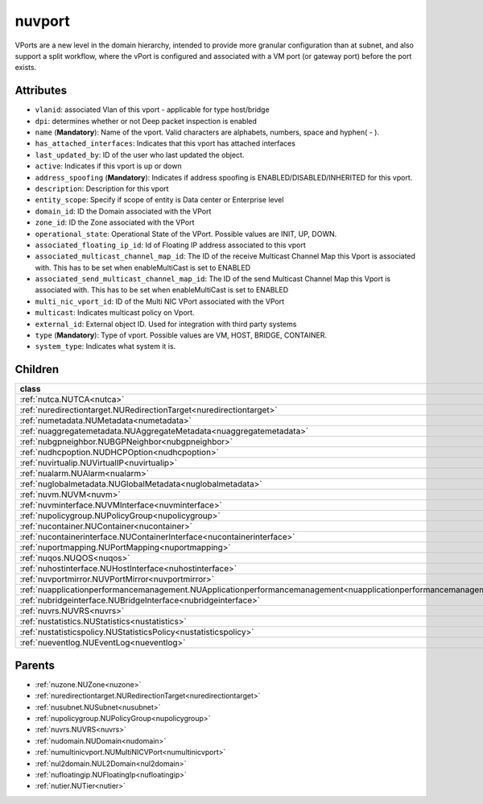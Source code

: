 .. _nuvport:

nuvport
===========================================

.. class:: nuvport.NUVPort(bambou.nurest_object.NUMetaRESTObject,):

VPorts are a new level in the domain hierarchy, intended to provide more granular configuration than at subnet, and also support a split workflow, where the vPort is configured and associated with a VM port (or gateway port) before the port exists.


Attributes
----------


- ``vlanid``: associated Vlan of this vport - applicable for type host/bridge

- ``dpi``: determines whether or not Deep packet inspection is enabled

- ``name`` (**Mandatory**): Name of the vport. Valid characters are alphabets, numbers, space and hyphen( - ).

- ``has_attached_interfaces``: Indicates that this vport has attached interfaces

- ``last_updated_by``: ID of the user who last updated the object.

- ``active``: Indicates if this vport is up or down

- ``address_spoofing`` (**Mandatory**): Indicates if address spoofing is ENABLED/DISABLED/INHERITED for this vport.

- ``description``: Description for this vport

- ``entity_scope``: Specify if scope of entity is Data center or Enterprise level

- ``domain_id``: ID the Domain associated with the VPort

- ``zone_id``: ID the Zone associated with the VPort

- ``operational_state``: Operational State of the VPort. Possible values are INIT, UP, DOWN.

- ``associated_floating_ip_id``: Id of Floating IP address associated to this vport

- ``associated_multicast_channel_map_id``: The ID of the receive Multicast Channel Map this Vport is associated with. This has to be set when enableMultiCast is set to ENABLED

- ``associated_send_multicast_channel_map_id``: The ID of the send Multicast Channel Map this Vport is associated with. This has to be set when enableMultiCast is set to ENABLED

- ``multi_nic_vport_id``: ID of the Multi NIC VPort associated with the VPort

- ``multicast``: Indicates multicast policy on Vport.

- ``external_id``: External object ID. Used for integration with third party systems

- ``type`` (**Mandatory**): Type of vport. Possible values are VM, HOST, BRIDGE, CONTAINER.

- ``system_type``: Indicates what system it is.




Children
--------

================================================================================================================================================               ==========================================================================================
**class**                                                                                                                                                      **fetcher**

:ref:`nutca.NUTCA<nutca>`                                                                                                                                        ``tcas`` 
:ref:`nuredirectiontarget.NURedirectionTarget<nuredirectiontarget>`                                                                                              ``redirection_targets`` 
:ref:`numetadata.NUMetadata<numetadata>`                                                                                                                         ``metadatas`` 
:ref:`nuaggregatemetadata.NUAggregateMetadata<nuaggregatemetadata>`                                                                                              ``aggregate_metadatas`` 
:ref:`nubgpneighbor.NUBGPNeighbor<nubgpneighbor>`                                                                                                                ``bgp_neighbors`` 
:ref:`nudhcpoption.NUDHCPOption<nudhcpoption>`                                                                                                                   ``dhcp_options`` 
:ref:`nuvirtualip.NUVirtualIP<nuvirtualip>`                                                                                                                      ``virtual_ips`` 
:ref:`nualarm.NUAlarm<nualarm>`                                                                                                                                  ``alarms`` 
:ref:`nuglobalmetadata.NUGlobalMetadata<nuglobalmetadata>`                                                                                                       ``global_metadatas`` 
:ref:`nuvm.NUVM<nuvm>`                                                                                                                                           ``vms`` 
:ref:`nuvminterface.NUVMInterface<nuvminterface>`                                                                                                                ``vm_interfaces`` 
:ref:`nupolicygroup.NUPolicyGroup<nupolicygroup>`                                                                                                                ``policy_groups`` 
:ref:`nucontainer.NUContainer<nucontainer>`                                                                                                                      ``containers`` 
:ref:`nucontainerinterface.NUContainerInterface<nucontainerinterface>`                                                                                           ``container_interfaces`` 
:ref:`nuportmapping.NUPortMapping<nuportmapping>`                                                                                                                ``port_mappings`` 
:ref:`nuqos.NUQOS<nuqos>`                                                                                                                                        ``qoss`` 
:ref:`nuhostinterface.NUHostInterface<nuhostinterface>`                                                                                                          ``host_interfaces`` 
:ref:`nuvportmirror.NUVPortMirror<nuvportmirror>`                                                                                                                ``vport_mirrors`` 
:ref:`nuapplicationperformancemanagement.NUApplicationperformancemanagement<nuapplicationperformancemanagement>`                                                 ``applicationperformancemanagements`` 
:ref:`nubridgeinterface.NUBridgeInterface<nubridgeinterface>`                                                                                                    ``bridge_interfaces`` 
:ref:`nuvrs.NUVRS<nuvrs>`                                                                                                                                        ``vrss`` 
:ref:`nustatistics.NUStatistics<nustatistics>`                                                                                                                   ``statistics`` 
:ref:`nustatisticspolicy.NUStatisticsPolicy<nustatisticspolicy>`                                                                                                 ``statistics_policies`` 
:ref:`nueventlog.NUEventLog<nueventlog>`                                                                                                                         ``event_logs`` 
================================================================================================================================================               ==========================================================================================



Parents
--------


- :ref:`nuzone.NUZone<nuzone>`

- :ref:`nuredirectiontarget.NURedirectionTarget<nuredirectiontarget>`

- :ref:`nusubnet.NUSubnet<nusubnet>`

- :ref:`nupolicygroup.NUPolicyGroup<nupolicygroup>`

- :ref:`nuvrs.NUVRS<nuvrs>`

- :ref:`nudomain.NUDomain<nudomain>`

- :ref:`numultinicvport.NUMultiNICVPort<numultinicvport>`

- :ref:`nul2domain.NUL2Domain<nul2domain>`

- :ref:`nufloatingip.NUFloatingIp<nufloatingip>`

- :ref:`nutier.NUTier<nutier>`

